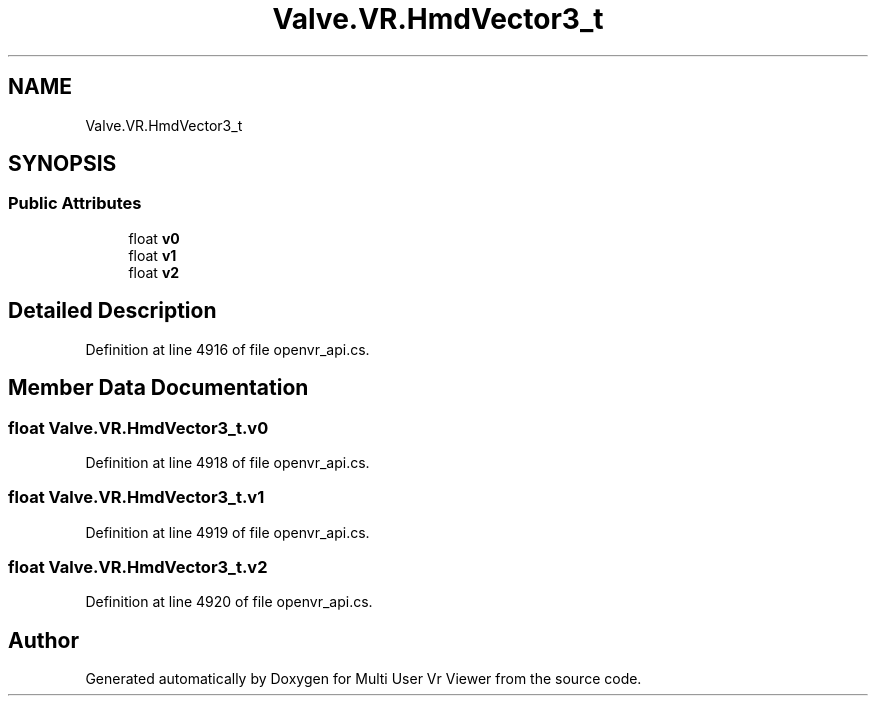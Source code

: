 .TH "Valve.VR.HmdVector3_t" 3 "Sat Jul 20 2019" "Version https://github.com/Saurabhbagh/Multi-User-VR-Viewer--10th-July/" "Multi User Vr Viewer" \" -*- nroff -*-
.ad l
.nh
.SH NAME
Valve.VR.HmdVector3_t
.SH SYNOPSIS
.br
.PP
.SS "Public Attributes"

.in +1c
.ti -1c
.RI "float \fBv0\fP"
.br
.ti -1c
.RI "float \fBv1\fP"
.br
.ti -1c
.RI "float \fBv2\fP"
.br
.in -1c
.SH "Detailed Description"
.PP 
Definition at line 4916 of file openvr_api\&.cs\&.
.SH "Member Data Documentation"
.PP 
.SS "float Valve\&.VR\&.HmdVector3_t\&.v0"

.PP
Definition at line 4918 of file openvr_api\&.cs\&.
.SS "float Valve\&.VR\&.HmdVector3_t\&.v1"

.PP
Definition at line 4919 of file openvr_api\&.cs\&.
.SS "float Valve\&.VR\&.HmdVector3_t\&.v2"

.PP
Definition at line 4920 of file openvr_api\&.cs\&.

.SH "Author"
.PP 
Generated automatically by Doxygen for Multi User Vr Viewer from the source code\&.
